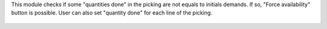 This module checks if some "quantities done" in the picking are not equals to
initials demands. If so, "Force availability" button is possible.
User can also set "quantity done" for each line of the picking.

.. figure:: ../static/description/picking_functionnalities.gif
